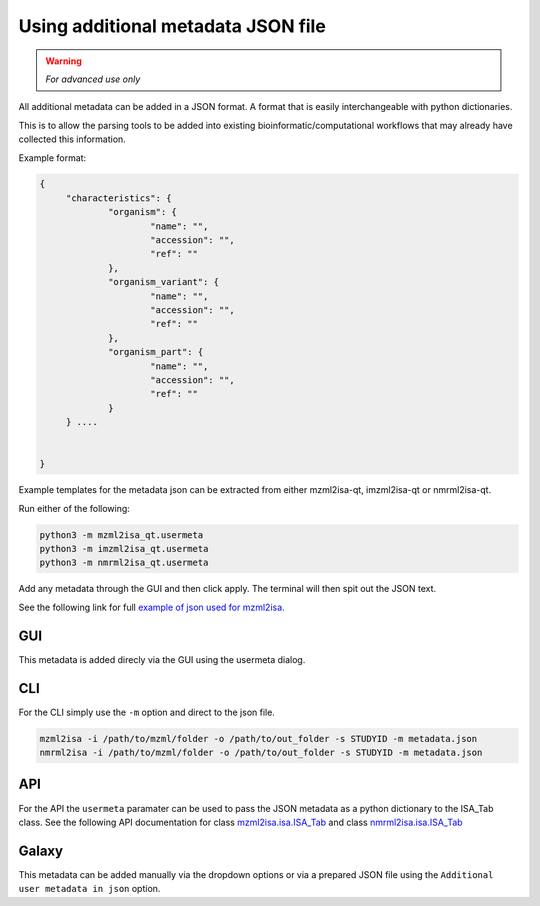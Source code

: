 Using additional metadata JSON file
===========

.. warning::
   *For advanced use only* 

All additional metadata can be added in a JSON format. A format that is easily interchangeable with python dictionaries.

This is to allow the parsing tools to be added into existing bioinformatic/computational workflows that may already have collected this information.

Example format:

.. highlight:: json

.. code:: json

   {
	"characteristics": {
		"organism": {
			"name": "",
			"accession": "",
			"ref": ""
		},
		"organism_variant": {
			"name": "",
			"accession": "",
			"ref": ""
		},
		"organism_part": {
			"name": "",
			"accession": "",
			"ref": ""
		}
	} ....


   }

Example templates for the metadata json can be extracted from either mzml2isa-qt, imzml2isa-qt or nmrml2isa-qt.

Run either of the following:

.. highlight:: bash

.. code:: bash

   python3 -m mzml2isa_qt.usermeta
   python3 -m imzml2isa_qt.usermeta
   python3 -m nmrml2isa_qt.usermeta

Add any metadata through the GUI and then click apply. The terminal will then spit out the JSON text.

See the following link for full `example of json used for mzml2isa. <http://codebeautify.org/jsonviewer/cba2a5c8>`__   

GUI
-----------
This metadata is added direcly via the GUI using the usermeta dialog. 

CLI
-----------
For the CLI simply use the ``-m`` option and direct to the json file. 

.. highlight:: bash
.. code:: bash

   mzml2isa -i /path/to/mzml/folder -o /path/to/out_folder -s STUDYID -m metadata.json
   nmrml2isa -i /path/to/mzml/folder -o /path/to/out_folder -s STUDYID -m metadata.json

API
-----------
For the API the ``usermeta`` paramater can be used to pass the JSON metadata as a python dictionary to the ISA_Tab class. See the following API documentation for class `mzml2isa.isa.ISA_Tab <http://2isa.readthedocs.io/en/latest/mzml2isa/api/isatab.html>`__  and class `nmrml2isa.isa.ISA_Tab <http://2isa.readthedocs.io/en/latest/nmrml2isa/api/isatab.html>`__ 

Galaxy
-----------
This metadata can be added manually via the dropdown options or via a prepared JSON file using the ``Additional user metadata in json`` option.


